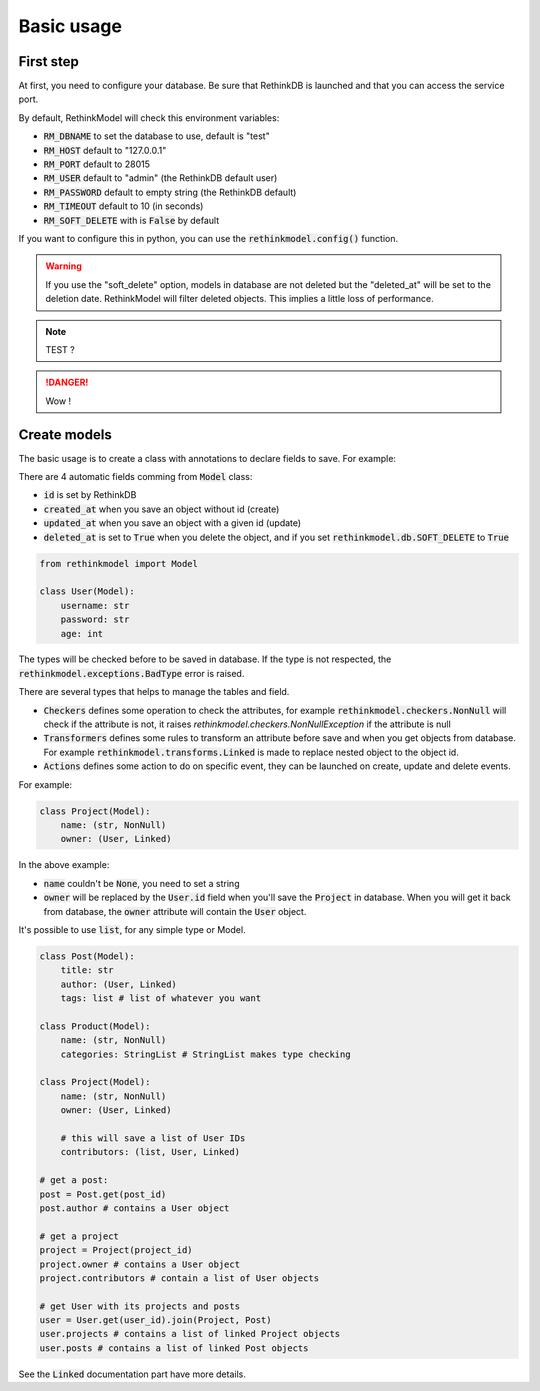 Basic usage
===========

First step
----------

At first, you need to configure your database. Be sure that RethinkDB is launched and that you can access the service port.

By default, RethinkModel will check this environment variables:

- :code:`RM_DBNAME` to set the database to use, default is "test"
- :code:`RM_HOST` default to "127.0.0.1"
- :code:`RM_PORT` default to 28015
- :code:`RM_USER` default to "admin" (the RethinkDB default user)
- :code:`RM_PASSWORD` default to empty string (the RethinkDB default)
- :code:`RM_TIMEOUT` default to 10 (in seconds)
- :code:`RM_SOFT_DELETE` with is :code:`False` by default

If you want to configure this in python, you can use the :code:`rethinkmodel.config()` function.

.. warning::

    If you use the "soft_delete" option, models in database are not deleted but the "deleted_at" will be set to the deletion date. RethinkModel will filter deleted objects. This implies a little loss of performance.


.. note::

    TEST ?

.. danger::

    Wow !

Create models
--------------

The basic usage is to create a class with annotations to declare fields to save. For example:

There are 4 automatic fields comming from :code:`Model` class:

- :code:`id` is set by RethinkDB
- :code:`created_at` when you save an object without id (create)
- :code:`updated_at` when you save an object with a given id (update)
- :code:`deleted_at` is set to :code:`True` when you delete the object, and if you set :code:`rethinkmodel.db.SOFT_DELETE` to :code:`True`

.. code-block::

    from rethinkmodel import Model

    class User(Model):
        username: str
        password: str
        age: int

The types will be checked before to be saved in database. If the type is not respected, the :code:`rethinkmodel.exceptions.BadType` error is raised.

There are several types that helps to manage the tables and field.

- :code:`Checkers` defines some operation to check the attributes, for example :code:`rethinkmodel.checkers.NonNull` will check if the attribute is not, it raises `rethinkmodel.checkers.NonNullException` if the attribute is null
- :code:`Transformers` defines some rules to transform an attribute before save and when you get objects from database. For example :code:`rethinkmodel.transforms.Linked` is made to replace nested object to the object id.
- :code:`Actions` defines some action to do on specific event, they can be launched on create, update and delete events.

For example:

.. code-block::

    class Project(Model):
        name: (str, NonNull)
        owner: (User, Linked)


In the above example:

- :code:`name` couldn't be :code:`None`, you need to set a string
- :code:`owner` will be replaced by the :code:`User.id` field when you'll save the :code:`Project` in database. When you will get it back from database, the :code:`owner` attribute will contain the :code:`User` object.

It's possible to use :code:`list`, for any simple type or Model.

.. code-block::

    class Post(Model):
        title: str
        author: (User, Linked)
        tags: list # list of whatever you want

    class Product(Model):
        name: (str, NonNull)
        categories: StringList # StringList makes type checking

    class Project(Model):
        name: (str, NonNull)
        owner: (User, Linked)

        # this will save a list of User IDs
        contributors: (list, User, Linked)

    # get a post:
    post = Post.get(post_id)
    post.author # contains a User object

    # get a project
    project = Project(project_id)
    project.owner # contains a User object
    project.contributors # contain a list of User objects

    # get User with its projects and posts
    user = User.get(user_id).join(Project, Post)
    user.projects # contains a list of linked Project objects
    user.posts # contains a list of linked Post objects

See the :code:`Linked` documentation part have more details.
